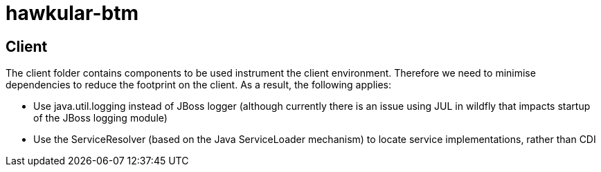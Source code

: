 = hawkular-btm
:source-language: java

== Client

The client folder contains components to be used instrument the client environment. Therefore we need to minimise dependencies to reduce the footprint on the client. As a result, the following applies:

* Use java.util.logging instead of JBoss logger (although currently there is an issue using JUL in wildfly that impacts startup of the JBoss logging module)

* Use the ServiceResolver (based on the Java ServiceLoader mechanism) to locate service implementations, rather than CDI

